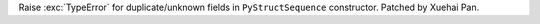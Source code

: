 Raise :exc:`TypeError` for duplicate/unknown fields in ``PyStructSequence`` constructor.
Patched by Xuehai Pan.
